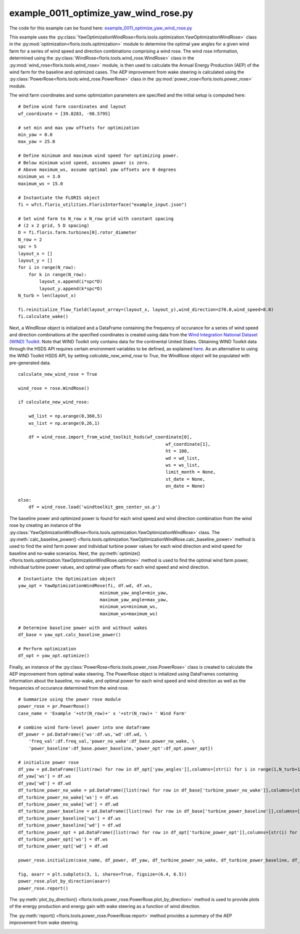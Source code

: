 example_0011_optimize_yaw_wind_rose.py
======================================

The code for this example can be found here: `example_0011_optimize_yaw_wind_rose.py 
<https://github.com/NREL/floris/blob/develop/examples/example_0011_optimize_yaw_wind_rose.py>`_

This example uses the :py:class:`YawOptimizationWindRose<floris.tools.optimization.YawOptimizationWindRose>` 
class in the :py:mod:`optimization<floris.tools.optimization>` module to determine the optimal 
yaw angles for a given wind farm for a series of wind speed and direction combinations comprising a wind rose. 
The wind rose information, determined using the :py:class:`WindRose<floris.tools.wind_rose.WindRose>` class in 
the :py:mod:`wind_rose<floris.tools.wind_rose>` module, is then used to calculate the Annual Energy Production 
(AEP) of the wind farm for the baseline and optimized cases. The AEP improvement from wake steering is 
calculated using the :py:class:`PowerRose<floris.tools.wind_rose.PowerRose>` class in 
the :py:mod:`power_rose<floris.tools.power_rose>` module.

The wind farm coordinates and some optimization parameters are specified and the initial setup is computed here:

::

    # Define wind farm coordinates and layout
    wf_coordinate = [39.8283, -98.5795]

    # set min and max yaw offsets for optimization
    min_yaw = 0.0
    max_yaw = 25.0

    # Define minimum and maximum wind speed for optimizing power. 
    # Below minimum wind speed, assumes power is zero.
    # Above maximum_ws, assume optimal yaw offsets are 0 degrees
    minimum_ws = 3.0
    maximum_ws = 15.0

    # Instantiate the FLORIS object
    fi = wfct.floris_utilities.FlorisInterface("example_input.json")

    # Set wind farm to N_row x N_row grid with constant spacing 
    # (2 x 2 grid, 5 D spacing)
    D = fi.floris.farm.turbines[0].rotor_diameter
    N_row = 2
    spc = 5
    layout_x = []
    layout_y = []
    for i in range(N_row):
        for k in range(N_row):
            layout_x.append(i*spc*D)
            layout_y.append(k*spc*D)
    N_turb = len(layout_x)

    fi.reinitialize_flow_field(layout_array=(layout_x, layout_y),wind_direction=270.0,wind_speed=8.0)
    fi.calculate_wake()

Next, a WindRose object is initialized and a DataFrame containing the frequency of occurance for a series of wind speed and direction combinations at the specified coordinates is created using data from the `Wind Integration National Dataset (WIND) Toolkit <https://www.nrel.gov/grid/wind-toolkit.html>`_. Note that WIND Toolkit only contains data for the continental United States. Obtaining WIND Toolkit data through the HSDS API requires certain environment variables to be defined, as explained `here <https://github.com/NREL/hsds-examples>`_. As an alternative to using the WIND Toolkit HSDS API, by setting *calculate_new_wind_rose* to *True*, the WindRose object will be populated with pre-generated data. 

::

    calculate_new_wind_rose = True

    wind_rose = rose.WindRose()

    if calculate_new_wind_rose:

        wd_list = np.arange(0,360,5)
        ws_list = np.arange(0,26,1)

        df = wind_rose.import_from_wind_toolkit_hsds(wf_coordinate[0],
                                                            wf_coordinate[1],
                                                            ht = 100,
                                                            wd = wd_list,
                                                            ws = ws_list,
                                                            limit_month = None,
                                                            st_date = None,
                                                            en_date = None)

    else:
        df = wind_rose.load('windtoolkit_geo_center_us.p')

.. image:: ../../_static/images/WindRose_Example.png

The baseline power and optimized power is found for each wind speed and wind direction combination from the wind rose by creating an instance of the :py:class:`YawOptimizationWindRose<floris.tools.optimization.YawOptimizationWindRose>` class. The :py:meth:`calc_baseline_power()
<floris.tools.optimization.YawOptimizationWindRose.calc_baseline_power>` method is used to find the wind farm power and individual turbine power values for each wind direction and wind speed for baseline and no-wake scenarios. Next, the :py:meth:`optimize()
<floris.tools.optimization.YawOptimizationWindRose.optimize>` method is used to find the optimal wind farm power, individual turbine power values, and optimal yaw offsets for each wind speed and wind direction.

::

    # Instantiate the Optimization object
    yaw_opt = YawOptimizationWindRose(fi, df.wd, df.ws,
                                   minimum_yaw_angle=min_yaw,
                                   maximum_yaw_angle=max_yaw,
                                   minimum_ws=minimum_ws,
                                   maximum_ws=maximum_ws)

    # Determine baseline power with and without wakes
    df_base = yaw_opt.calc_baseline_power()

    # Perform optimization
    df_opt = yaw_opt.optimize()

Finally, an instance of the :py:class:`PowerRose<floris.tools.power_rose.PowerRose>` class is created to calculate the AEP improvement from optimal wake steering. The PowerRose object is intialized using DataFrames containing information about the baseline, no-wake, and optimal power for each wind speed and wind direction as well as the frequencies of occurance determined from the wind rose. 

::

    # Summarize using the power rose module
    power_rose = pr.PowerRose()
    case_name = 'Example '+str(N_row)+' x '+str(N_row)+ ' Wind Farm'

    # combine wind farm-level power into one dataframe
    df_power = pd.DataFrame({'ws':df.ws,'wd':df.wd, \
        'freq_val':df.freq_val,'power_no_wake':df_base.power_no_wake, \
        'power_baseline':df_base.power_baseline,'power_opt':df_opt.power_opt})

    # initialize power rose
    df_yaw = pd.DataFrame([list(row) for row in df_opt['yaw_angles']],columns=[str(i) for i in range(1,N_turb+1)])
    df_yaw['ws'] = df.ws
    df_yaw['wd'] = df.wd
    df_turbine_power_no_wake = pd.DataFrame([list(row) for row in df_base['turbine_power_no_wake']],columns=[str(i) for i in range(1,N_turb+1)])
    df_turbine_power_no_wake['ws'] = df.ws
    df_turbine_power_no_wake['wd'] = df.wd
    df_turbine_power_baseline = pd.DataFrame([list(row) for row in df_base['turbine_power_baseline']],columns=[str(i) for i in range(1,N_turb+1)])
    df_turbine_power_baseline['ws'] = df.ws
    df_turbine_power_baseline['wd'] = df.wd
    df_turbine_power_opt = pd.DataFrame([list(row) for row in df_opt['turbine_power_opt']],columns=[str(i) for i in range(1,N_turb+1)])
    df_turbine_power_opt['ws'] = df.ws
    df_turbine_power_opt['wd'] = df.wd

    power_rose.initialize(case_name, df_power, df_yaw, df_turbine_power_no_wake, df_turbine_power_baseline, df_turbine_power_opt)

    fig, axarr = plt.subplots(3, 1, sharex=True, figsize=(6.4, 6.5))
    power_rose.plot_by_direction(axarr)
    power_rose.report()

The :py:meth:`plot_by_direction()
<floris.tools.power_rose.PowerRose.plot_by_direction>` method is used to provide plots of the energy production and energy gain with wake steering as a function of wind direction. 

.. image:: ../../_static/images/PowerRose_Plot.png

The :py:meth:`report()
<floris.tools.power_rose.PowerRose.report>` method provides a summary of the AEP improvement from wake steering.

.. image:: ../../_static/images/PowerRose_Report.png